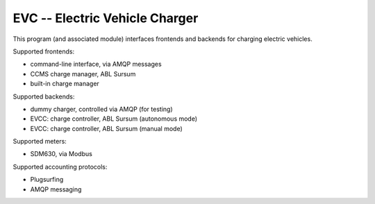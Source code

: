 EVC -- Electric Vehicle Charger
===============================

This program (and associated module) interfaces frontends and backends for
charging electric vehicles.

Supported frontends:

* command-line interface, via AMQP messages

* CCMS charge manager, ABL Sursum

* built-in charge manager

Supported backends:

* dummy charger, controlled via AMQP (for testing)

* EVCC: charge controller, ABL Sursum (autonomous mode)

* EVCC: charge controller, ABL Sursum (manual mode)

Supported meters:

* SDM630, via Modbus

Supported accounting protocols:

* Plugsurfing

* AMQP messaging

